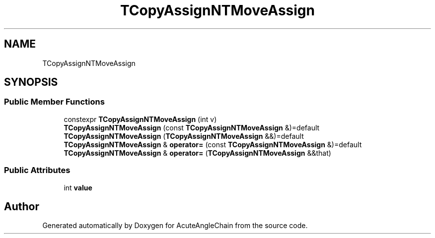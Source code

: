 .TH "TCopyAssignNTMoveAssign" 3 "Sun Jun 3 2018" "AcuteAngleChain" \" -*- nroff -*-
.ad l
.nh
.SH NAME
TCopyAssignNTMoveAssign
.SH SYNOPSIS
.br
.PP
.SS "Public Member Functions"

.in +1c
.ti -1c
.RI "constexpr \fBTCopyAssignNTMoveAssign\fP (int v)"
.br
.ti -1c
.RI "\fBTCopyAssignNTMoveAssign\fP (const \fBTCopyAssignNTMoveAssign\fP &)=default"
.br
.ti -1c
.RI "\fBTCopyAssignNTMoveAssign\fP (\fBTCopyAssignNTMoveAssign\fP &&)=default"
.br
.ti -1c
.RI "\fBTCopyAssignNTMoveAssign\fP & \fBoperator=\fP (const \fBTCopyAssignNTMoveAssign\fP &)=default"
.br
.ti -1c
.RI "\fBTCopyAssignNTMoveAssign\fP & \fBoperator=\fP (\fBTCopyAssignNTMoveAssign\fP &&that)"
.br
.in -1c
.SS "Public Attributes"

.in +1c
.ti -1c
.RI "int \fBvalue\fP"
.br
.in -1c

.SH "Author"
.PP 
Generated automatically by Doxygen for AcuteAngleChain from the source code\&.
